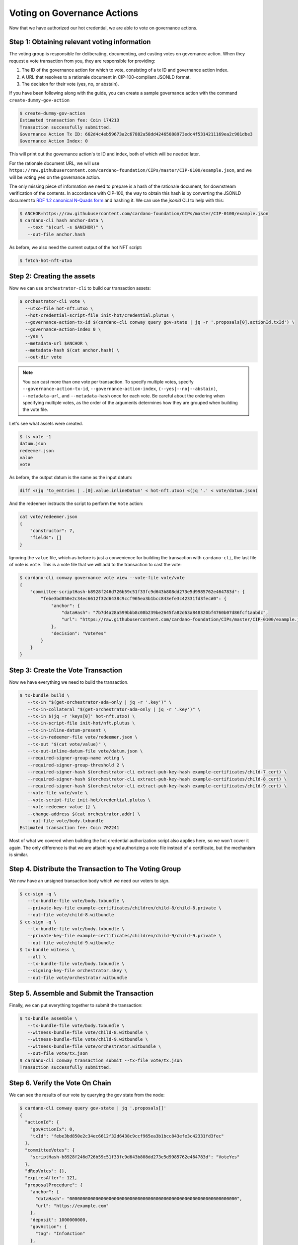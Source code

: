 .. _vote:

Voting on Governance Actions
============================

Now that we have authorized our hot credential, we are able to vote on
governance actions.

Step 1: Obtaining relevant voting information
---------------------------------------------

The voting group is responsible for deliberating, documenting, and casting
votes on governance action. When they request a vote transaction from you, they
are responsible for providing:

1. The ID of the governance action for which to vote, consisting of a tx ID and
   governance action index.
2. A URL that resolves to a rationale document in CIP-100-compliant JSONLD
   format.
3. The decision for their vote (yes, no, or abstain).

If you have been following along with the guide, you can create a sample
governance action with the command ``create-dummy-gov-action``

.. code-block:: bash

   $ create-dummy-gov-action
   Estimated transaction fee: Coin 174213
   Transaction successfully submitted.
   Governance Action Tx ID: 662d4c4eb59673a2c67882a58dd42465088973edc4f5314211169ea2c981dbe3
   Governance Action Index: 0

This will print out the governance action's tx ID and index, both of which will
be needed later.

For the rationale document URL, we will use
``https://raw.githubusercontent.com/cardano-foundation/CIPs/master/CIP-0100/example.json``,
and we will be voting ``yes`` on the governance action.

The only missing piece of information we need to prepare is a hash of the
rationale document, for downstream verification of the contents. In accordance
with CIP-100, the way to obtain this hash is by converting the JSONLD document
to `RDF 1.2 canonical N-Quads form <https://www.w3.org/TR/rdf12-n-quads/#canonical-quads>`_
and hashing it. We can use the `jsonld` CLI to help with this:

.. code-block:: bash

   $ ANCHOR=https://raw.githubusercontent.com/cardano-foundation/CIPs/master/CIP-0100/example.json 
   $ cardano-cli hash anchor-data \
      --text "$(curl -s $ANCHOR)" \
      --out-file anchor.hash

As before, we also need the current output of the hot NFT script:

.. code-block:: bash

   $ fetch-hot-nft-utxo


Step 2: Creating the assets
---------------------------

Now we can use ``orchestrator-cli`` to build our transaction assets:

.. code-block:: bash

   $ orchestrator-cli vote \
     --utxo-file hot-nft.utxo \
     --hot-credential-script-file init-hot/credential.plutus \
     --governance-action-tx-id $(cardano-cli conway query gov-state | jq -r '.proposals[0].actionId.txId') \
     --governance-action-index 0 \
     --yes \
     --metadata-url $ANCHOR \
     --metadata-hash $(cat anchor.hash) \
     --out-dir vote

.. note::
   You can cast more than one vote per transaction. To specify multiple votes,
   specify ``--governance-action-tx-id``, ``--governance-action-index``,
   ``(--yes|--no|--abstain)``, ``--metadata-url``, and ``--metadata-hash`` once
   for each vote. Be careful about the ordering when specifying multiple votes,
   as the order of the arguments determines how they are grouped when building
   the vote file.

Let's see what assets were created.

.. code-block:: bash

   $ ls vote -1
   datum.json
   redeemer.json
   value
   vote

As before, the output datum is the same as the input datum:

.. code-block:: bash

   diff <(jq 'to_entries | .[0].value.inlineDatum' < hot-nft.utxo) <(jq '.' < vote/datum.json)

And the redeemer instructs the script to perform the ``Vote`` action:

.. code-block:: bash

   cat vote/redeemer.json
   {
       "constructor": 7,
       "fields": []
   }

Ignoring the ``value`` file, which as before is just a convenience for building
the transaction with ``cardano-cli``, the last file of note is ``vote``. This
is a vote file that we will add to the transaction to cast the vote:

.. code-block:: bash

   $ cardano-cli conway governance vote view --vote-file vote/vote
   {
       "committee-scriptHash-b8928f246d726b59c51f33fc9d643b808dd273e5d9985762e464783d": {
           "febe3bd850e2c34ec6612f32d6438c9ccf965ea3b1bcc843efe3c42331fd3fec#0": {
               "anchor": {
                   "dataHash": "7b7d4a28a599bbb8c08b239be2645fa82d63a848320bf4760b07d86fcf1aabdc",
                   "url": "https://raw.githubusercontent.com/cardano-foundation/CIPs/master/CIP-0100/example.json"
               },
               "decision": "VoteYes"
           }
       }
   }

Step 3: Create the Vote Transaction
-----------------------------------

Now we have everything we need to build the transaction.

.. code-block:: bash

   $ tx-bundle build \
      --tx-in "$(get-orchestrator-ada-only | jq -r '.key')" \
      --tx-in-collateral "$(get-orchestrator-ada-only | jq -r '.key')" \
      --tx-in $(jq -r 'keys[0]' hot-nft.utxo) \
      --tx-in-script-file init-hot/nft.plutus \
      --tx-in-inline-datum-present \
      --tx-in-redeemer-file vote/redeemer.json \
      --tx-out "$(cat vote/value)" \
      --tx-out-inline-datum-file vote/datum.json \
      --required-signer-group-name voting \
      --required-signer-group-threshold 2 \
      --required-signer-hash $(orchestrator-cli extract-pub-key-hash example-certificates/child-7.cert) \
      --required-signer-hash $(orchestrator-cli extract-pub-key-hash example-certificates/child-8.cert) \
      --required-signer-hash $(orchestrator-cli extract-pub-key-hash example-certificates/child-9.cert) \
      --vote-file vote/vote \
      --vote-script-file init-hot/credential.plutus \
      --vote-redeemer-value {} \
      --change-address $(cat orchestrator.addr) \
      --out-file vote/body.txbundle
   Estimated transaction fee: Coin 702241


Most of what we covered when building the hot credential authorization script
also applies here, so we won't cover it again. The only difference is that we
are attaching and authorizing a vote file instead of a certificate, but the
mechanism is similar.

Step 4. Distribute the Transaction to The Voting Group
------------------------------------------------------

We now have an unsigned transaction body which we need our voters to sign.

.. code-block:: bash

   $ cc-sign -q \
      --tx-bundle-file vote/body.txbundle \
      --private-key-file example-certificates/children/child-8/child-8.private \
      --out-file vote/child-8.witbundle
   $ cc-sign -q \
      --tx-bundle-file vote/body.txbundle \
      --private-key-file example-certificates/children/child-9/child-9.private \
      --out-file vote/child-9.witbundle
   $ tx-bundle witness \
      --all \
      --tx-bundle-file vote/body.txbundle \
      --signing-key-file orchestrator.skey \
      --out-file vote/orchestrator.witbundle

Step 5. Assemble and Submit the Transaction
-------------------------------------------

Finally, we can put everything together to submit the transaction:

.. code-block:: bash

   $ tx-bundle assemble \
      --tx-bundle-file vote/body.txbundle \
      --witness-bundle-file vote/child-8.witbundle \
      --witness-bundle-file vote/child-9.witbundle \
      --witness-bundle-file vote/orchestrator.witbundle \
      --out-file vote/tx.json
   $ cardano-cli conway transaction submit --tx-file vote/tx.json
   Transaction successfully submitted.

Step 6. Verify the Vote On Chain
--------------------------------

We can see the results of our vote by querying the gov state from the node:

.. code-block:: bash

   $ cardano-cli conway query gov-state | jq '.proposals[]'
   {
     "actionId": {
       "govActionIx": 0,
       "txId": "febe3bd850e2c34ec6612f32d6438c9ccf965ea3b1bcc843efe3c42331fd3fec"
     },
     "committeeVotes": {
       "scriptHash-b8928f246d726b59c51f33fc9d643b808dd273e5d9985762e464783d": "VoteYes"
     },
     "dRepVotes": {},
     "expiresAfter": 121,
     "proposalProcedure": {
       "anchor": {
         "dataHash": "0000000000000000000000000000000000000000000000000000000000000000",
         "url": "https://example.com"
       },
       "deposit": 1000000000,
       "govAction": {
         "tag": "InfoAction"
       },
       "returnAddr": {
         "credential": {
           "keyHash": "9f2512df96406ee5033478c432c7f10622ebf4a3715c0a8d50096238"
         },
         "network": "Testnet"
       }
     },
     "proposedIn": 21,
     "stakePoolVotes": {}
   }
